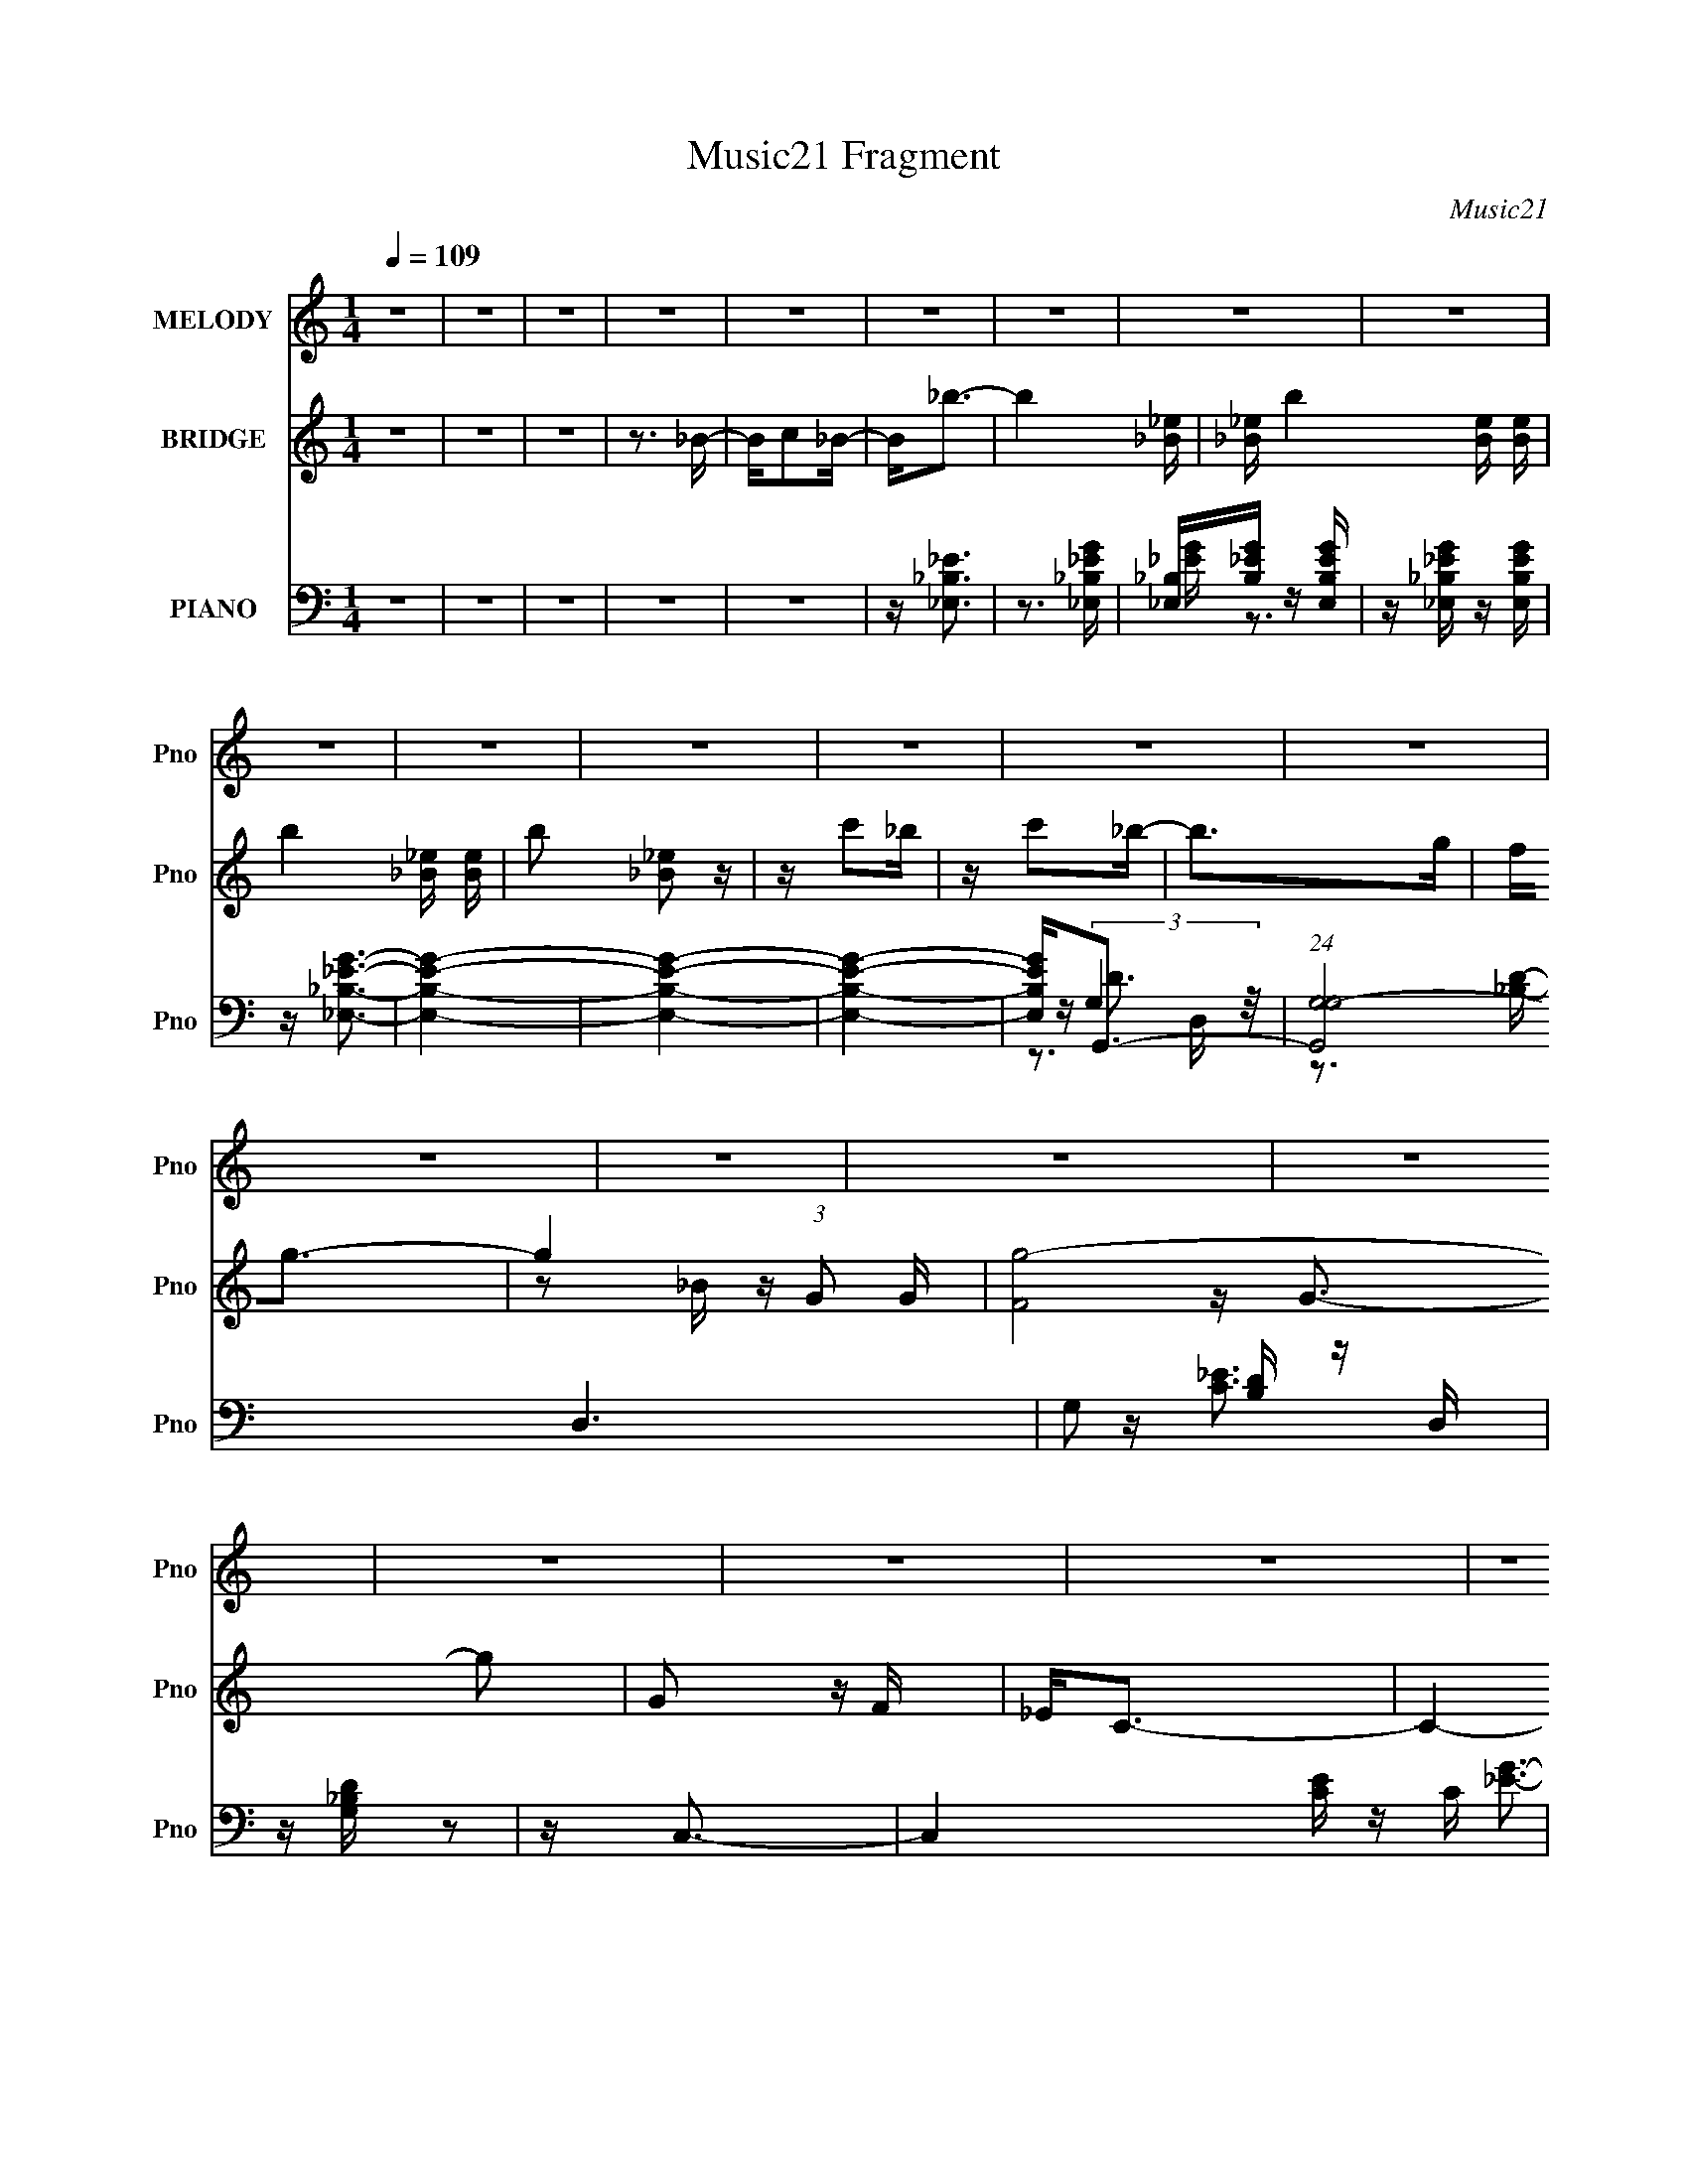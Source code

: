 X:1
T:Music21 Fragment
C:Music21
%%score 1 ( 2 3 ) ( 4 5 6 7 )
L:1/16
Q:1/4=109
M:1/4
I:linebreak $
K:none
V:1 treble nm="MELODY" snm="Pno"
V:2 treble nm="BRIDGE" snm="Pno"
V:3 treble 
L:1/4
V:4 bass nm="PIANO" snm="Pno"
V:5 bass 
V:6 bass 
V:7 bass 
L:1/4
V:1
 z4 | z4 | z4 | z4 | z4 | z4 | z4 | z4 | z4 | z4 | z4 | z4 | z4 | z4 | z4 | z4 | z4 | z4 | z4 | %19
 z4 | z4 | z4 | z4 | z4 | z4 | z4 | z4 | z4 | z4 | z4 | z4 | z4 | z4 | z4 | z3 _b | z _b z b- | %36
 b4 | z3 _b- | bc' z _b | z g3- | g2<f2- | f2<_e2- |[Q:1/4=109] e z2 G- | Gc2_e- | e2<c2- | %45
 c2>_B2- | B4- | B4- | B2 z2 | z4 | z4 | z4 | z4 | z4 | z3 c | z c z c- | c2<_e2- | e2 z2 | %58
 z f2c'- | c'2 z _b | z g2f | z g3- | g4- | g3 z | z4 | z4 | z4 | z4 | z4 | z4 |[Q:1/4=109] z3 f | %71
 z f z f | z _b3- | b2 z2 | z g z g- | gf z g- | gf2_e- | e2<c2- | c4- | c4- | c4- | c4- | c3 z | %83
 z4 | z _B z B | z c3- | c4- | c4 | z c2g- | g2<f2- | f2>g2 | z _B z G | z _B z f | z _e3- | e4- | %95
 e4- | e4- | e2 z2 | z4 | z4 | z4 | z c3- | c2 z c | z c z _e | z f z g- | g2 z c- | c4- | c4- | %108
 c3 z | z c3- | c2 z c | z c z _e | z f z g- | g2 z g- | g4- | g4- | g2 z2 | z g3 | z g z f | %119
 z g3- | gf2g- | g4- | g2 z g | z c'3 | z c' z _b- | b2 z g- |[Q:1/4=109] g2<_b2- | b4- | b4- | %129
 b4- | b4- | b4- | b3 z | z g z _b- | b2 z _b | z _b z g- | gf z g- | g4- | g4- | g2<g2 | %140
 z _e z f- | f_e2c- | c4- | c4- | c4- | c4 | z4 | z4 | z4 | z G2_B- | Bc2_B- | Bc2_e- | ef2g- | %153
 (6:5:1g2 f3- | f z2 f | z f2g- | g_e2c- | c2<_e2- | e4- | e4- | e4- | e4- | e z3 | z4 | z4 | z4 | %166
[Q:1/4=109] z4 | z4 | z4 | z4 | z4 | z4 | z4 | z4 | z4 | z4 | z4 | z4 | z4 | z4 | z4 | z4 | z4 | %183
 z4 | z4 | z4 | z4 |[Q:1/4=109] z4 | z4 | z4 | z4 | z4 | z4 | z4 | z3 _b | z _b z b- | b4 | %197
 z3 _b- | bc' z _b | z g3- | g2<f2- | f2<_e2- |[Q:1/4=109] e z2 G- | Gc2_e- | e2<c2- | c2>_B2- | %206
 B4- | B4- | B2 z2 | z4 | z4 | z4 | z4 | z4 | z3 c | z c z c- | c2<_e2- | e2 z2 | z f2c'- | %219
 c'2 z _b | z g2f | z g3- | g4- | g3 z | z4 | z4 | z4 | z4 | z4 | z4 | z3 f | z f z f | z _b3- | %233
 b2 z2 | z g z g- | gf z g- | gf2_e- | e2<c2- | c4- | c4- | c4- | c4- | c3 z | z4 | z _B z B | %245
 z c3- | c4- | c4 | z c2g- | g2<f2- | f2>g2 | z _B z G | z _B z f | z _e3- |[Q:1/4=109] e4- | e4- | %256
 e4- | e2 z2 | z4 | z4 | z4 | z c3- | c2 z c | z c z _e | z f z g- | g2 z c- | c4- | c4- | c3 z | %269
 z c3- | c2 z c | z c z _e | z f z g- | g2 z g- | g4- | g4- | g2 z2 | z g3 | z g z f | z g3- | %280
 gf2g- | g4- | g2 z g | z c'3 | z c' z _b- | b2 (3:2:2z[Q:1/4=109] z/ g- | g2<_b2- | b4- | b4- | %289
 b4- | b4- | b4- | b3 z | z g z _b- | b2 z _b | z _b z g- | gf z g- | g4- | g4- | g2<g2 | %300
 z _e z f- | f_e2c- | c4- | c4- | c4- | c4 | z4 | (3:2:2z4[Q:1/4=109] z2 | z4 | z G2_B- | Bc2_B- | %311
 B[Q:1/4=109]c2_e- | ef2g- | (6:5:1g2 f3- | f z[Q:1/4=109] z f | z f2g- | g[Q:1/4=109]_e2c- | %317
 c2<_e2- | e4- | e4- | e4- | e4- | e z3 |] %323
V:2
 z4 | z4 | z4 | z3 _B- | Bc2_B- | B2<_b2- | b4- [_B_e] | [_B_e] b4- [Be] [Be] | b4- [_B_e] [Be] | %9
 b2 [_B_e]2 z | z c'2_b | z c'2_b- | b2>g2 | f2<g2- | g4- (3:2:1G2 G | [g-F]8 g2 | G2 z F | %17
 _E2<C2- | C4- | C z3 | z (3:2:2_B2 z d | _e2<f2- | f4- [F^G] | [F^G] f4- [FG] [FG] | %24
 f4- [F^G] [FG] | f2 [F_B]3- | [FB]4- _b2 g- | [FB]4- g f2 g- | (12:11:2[FB]4 g2 _e2 c- | %29
 (6:5:1c2 [_EG]2 z | e[_EG]2 z | z3 [_E^G]- | [EG]2 z [_E^G] | z [_EG] z2 | z [F_B]3- | [FB]4- | %36
 [FB]4- | [FB]4- | [FB]4- | [FB]4- | [FB] z3 | z4 |[Q:1/4=109] z4 | z4 | z4 | z4 | z4 | z4 | %48
 z c z _e | z _ec_B- | B4 | z3 G- | G_B2 z | z c3- | c4- | c4- | c4- | c z3 | z4 | z4 | z4 | z4 | %62
 z3 _B | z _B z c | _BG2F | z G3- | G4- | G2>_B2- | B_E2G- | G2<F2- |[Q:1/4=109] F4- | F4- | F z3 | %73
 z4 | z4 | z4 | z4 | z4 | z3 g | z _b z _e' | z c' z _b | z c'3- | c'2 z d' | _e'd' z c' | z _b3 | %85
 z _e3- | e4- c'4 | e4 | z g3 | z f3- | f4- | f2<d2- | d4 | z _e3- | e4- g | e4- _b c' | %96
 _b e4- g f | e4 _e3 | z3 f | z g z f | z g z _e | d2<c2- | c3 c'4- | c'4- | c'2<_b2- | b2<c'2- | %106
 c'2<_b2- | b2<g2- | g2<f2- | f2<_e2- | e4- | e4- | e4- | e z3 | z4 | z (3:2:2_B4 z/ | e2<f2- | %117
 f2<g2- | g4- | g4- | g2 _b3- | b2<g2- | g4- | g4- | g_b2g- | (6:5:1g2 _b3- |[Q:1/4=109] b2>_b2- | %127
 bc'2_b | z g z f- | f2<_b2- | b f2 z _b | z _b2g | z g z f- | f2<_e2- | e2 z2 | z g3- | g2<f2- | %137
 f2<g2- | gf2g- | g2<_e2- | e4- | e z3 | z4 | z4 | z g2f- | f (3:2:2_e4 z/ | c4 | z2 G_B | %148
 G(3:2:2c2 z f | _b2<g2- | g4- | g z3 | z g z g | z f3- | f4- | f2<_b2- | b4 | z _e3- | e2 z _e- | %159
 eg2f- | f_e2f- | f2<_e2- | e z3 | z3 _B- | Bc2_B- | B2<_b2- |[Q:1/4=109] b4- [_B_e] | %167
 [_B_e] b4- [Be] [Be] | b4- [_B_e] [Be] | b2 [_B_e]2 z | z c'2_b | z c'2_b- | b2>g2 | f2<g2- | %174
 g4- (3:2:1G2 G | [g-F]8 g2 | G2 z F | _E2<C2- | C4- | C z3 | z (3:2:2_B2 z d | _e2<f2- | %182
 f4- [F^G] | [F^G] f4- [FG] [FG] | f4- [F^G] [FG] | f2 [F_B]3- | [FB]4- _b2 g- | %187
[Q:1/4=109] [FB]4- g f2 g- | (12:11:2[FB]4 g2 _e2 c- | (6:5:1c2 [_EG]2 z | e[_EG]2 z | z3 [_E^G]- | %192
 [EG]2 z [_E^G] | z [_EG] z2 | z [F_B]3- | [FB]4- | [FB]4- | [FB]4- | [FB]4- | [FB]4- | [FB] z3 | %201
 z4 |[Q:1/4=109] z4 | z4 | z4 | z4 | z4 | z4 | z c z _e | z _ec_B- | B4 | z3 G- | G_B2 z | z c3- | %214
 c4- | c4- | c4- | c z3 | z4 | z4 | z4 | z4 | z3 _B | z _B z c | _BG2F | z G3- | G4- | G2>_B2- | %228
 B_E2G- | G2<F2- | F4- | F4- | F z3 | z4 | z4 | z4 | z4 | z4 | z3 g | z _b z _e' | z c' z _b | %241
 z c'3- | c'2 z d' | _e'd' z c' | z _b3 | z _e3- | e4- c'4 | e4 | z g3 | z f3- | f4- | f2<d2- | %252
 d4 | z _e3- |[Q:1/4=109] e4- g | e4- _b c' | _b e4- g f | e4 _e3 | z3 f | z g z f | z g z _e | %261
 d2<c2- | c3 c'4- | c'4- | c'2<_b2- | b2<c'2- | c'2<_b2- | b2<g2- | g2<f2- | f2<_e2- | e4- | e4- | %272
 e4- | e z3 | z4 | z (3:2:2_B4 z/ | e2<f2- | f2<g2- | g4- | g4- | g2 _b3- | b2<g2- | g4- | g4- | %284
 g_b2g- | (6:5:1g2 _b3-[Q:1/4=109] | b2>_b2- | bc'2_b | z g z f- | f2<_b2- | b f2 z _b | z _b2g | %292
 z g z f- | f2<_e2- | e2 z2 | z g3- | g2<f2- | f2<g2- | gf2g- | g2<_e2- | e4- | e z3 | z4 | z4 | %304
 z g2f- | f (3:2:2_e4 z/ | c4 | z2 G[Q:1/4=109]_B | G(3:2:2c2 z f | _b2<g2- | g4- | %311
 g[Q:1/4=109] z3 | z g z g | z f3- | f4-[Q:1/4=109] | f2<_b2- | b4[Q:1/4=109] | z _e3- | e2 z _e- | %319
 eg2f- | f_e2f- | f2<_e2- | e z3 | z4 | z4 | z4 | (3:2:2c4 z2 | z _e3- | g4 e | f4- | f2 z2 | %331
 z (3:2:2_b4 z/ | g2f2- | f2<_e2- | e4- | [e^g-]3 ^g- | g3 z | z [^g_e]3- | [ge]3 z | z [g_b_e]3- | %340
 [gbe]4- | [gbe]4- | [gbe]4- | [gbe]4- | [gbe]4- | [gbe]4- | [gbe]4- | (12:7:2[gbe]4 z2 |] %348
V:3
 x | x | x | x | x | x | x5/4 | x7/4 | x3/2 | x5/4 | x | x | x | x | z/ _B/4 z/4 x7/12 | %15
 z/4 G3/4- x3/2 | x | x | x | x | z/ c/4 z/4 | x | x5/4 | x7/4 | x3/2 | x5/4 | x7/4 | x2 | x25/12 | %29
 z/4 _e3/4- x/6 | x | x | x | x | x | x | x | x | x | x | x | x | x | x | x | x | x | x | x | x | %50
 x | x | x | x | x | x | x | x | x | x | x | x | x | x | x | x | x | x | x | x | x | x | x | x | %74
 x | x | x | x | x | x | x | x | x | x | x | z/4 c'3/4- | x2 | x | x | x | x | x | x | x | x5/4 | %95
 x3/2 | x7/4 | x7/4 | x | x | x | z/4 c'3/4- | x7/4 | x | x | x | x | x | x | x | x | x | x | x | %114
 x | z3/4 _e/4- | x | x | x | x | x5/4 | x | x | x | x | x7/6 | x | x | x | z3/4 f/4- | x5/4 | x | %132
 x | x | x | x | x | x | x | x | x | x | x | x | x | z3/4 c/4- | x | x | z/ (3:2:2_e/ z/4 | x | x | %151
 x | x | x | x | x | x | x | x | x | x | x | x | x | x | x | x5/4 | x7/4 | x3/2 | x5/4 | x | x | %172
 x | x | z/ _B/4 z/4 x7/12 | z/4 G3/4- x3/2 | x | x | x | x | z/ c/4 z/4 | x | x5/4 | x7/4 | x3/2 | %185
 x5/4 | x7/4 | x2 | x25/12 | z/4 _e3/4- x/6 | x | x | x | x | x | x | x | x | x | x | x | x | x | %203
 x | x | x | x | x | x | x | x | x | x | x | x | x | x | x | x | x | x | x | x | x | x | x | x | %227
 x | x | x | x | x | x | x | x | x | x | x | x | x | x | x | x | x | x | z/4 c'3/4- | x2 | x | x | %249
 x | x | x | x | x | x5/4 | x3/2 | x7/4 | x7/4 | x | x | x | z/4 c'3/4- | x7/4 | x | x | x | x | %267
 x | x | x | x | x | x | x | x | z3/4 _e/4- | x | x | x | x | x5/4 | x | x | x | x | x7/6 | x | x | %288
 x | z3/4 f/4- | x5/4 | x | x | x | x | x | x | x | x | x | x | x | x | x | x | z3/4 c/4- | x | x | %308
 z/ (3:2:2_e/ z/4 | x | x | x | x | x | x | x | x | x | x | x | x | x | x | x | x | x | z/ d/ | x | %328
 x5/4 | x | x | z3/4 g/4- | x | x | x | z/ _e/4 z/4 | x | x | x | x | x | x | x | x | x | x | x | %347
 x |] %348
V:4
 z4 | z4 | z4 | z4 | z4 | z [_E,_B,_E]3 | z3 [_E,_B,_EG] | [_E,_B,][B,_EG] z [E,B,EG] | %8
 z [_E,_B,_EG] z [E,B,EG] | z [_E,_B,_EG]3- | [E,B,EG]4- | [E,B,EG]4- | [E,B,EG]4- | %13
 [E,B,EG]2<G,,2- | (24:23:1[G,,G,G,-]8 D,6 | G,2 [B,D] z D, | z [G,_B,D] z2 | z C,3- | %18
 C,4- [CE] C | C,4- [C_EG]2 G,- | [G,C]2 [CC,-] [C,G,]3- C, | G, [EGF,,-] F,,2- | F,,2 z [CF^G] | %23
 [CF^G][CFG] z [F,,CFG] | z [F,,CF^G] z [F,,CFG] | z [_B,,_B,DF]3- | [B,,B,DF]4- | [B,,B,DF]4- | %28
 [B,,B,DF]4 | z _E,,3- | E,,4 [_B,_EG]3 | z3 [^G,,^G,C_E]- | [G,,G,CE]2 z [^G,,^G,C_E] | %33
 z [_E,_B,_E] z2 | z _B,,3- | B,,4- (12:11:1[B,DF]4 F,- | B,,3 F,2 [_B,DF_B]3- | [B,DFB]4- | %38
 [B,DFB]4- | [B,DFB]4- | [B,DFB]4- | [B,DFB] _E,3- |[Q:1/4=109] [B,E] [E,_B,]4- E, | %43
 [B,_B,,-]2 [_B,,-EG]2 [EG] | [B,,_B,B,-]4 | (6:5:1B,2 [EG]3 _E,3- | [E,_B,_E]4- E, | %47
 [B,E_B,,-]2 [_B,,-G]2 G | [B,,_EG]3 (3:2:2[_EG] z/ | (24:17:1[B,_B,,-]8 | [B,,_B,-D-]4 [DF]2 | %51
 [B,DF,-]2 [F,-F]2 F | (12:11:1[F,_B,B,]4 B,/3 | F2<C,2- | [C,C-_E-]4 | [CEG,]2 [G,G]2 G2 | %56
 z [C_E]2C | z _B,,3- | B,,4- [B,DF]2 [_B,DF]- | (12:7:2B,,4 [B,DF]2 F,2 _B, | z [_B,DF] z B, | %61
 z _E,,3- | E,,4 [B,E] [_B,_EG]- | [B,EG_B,,-]2 _B,,2- | (12:11:1[B,,_B,B,-]4 B,/3- | %65
 (6:5:1[B,_E,,]2 [_E,,EG]7/3 | z3 [_B,_E]- | [B,E_B,,]2 [_B,,G]2 G | z [_B,_E] z B, | z F,,3- | %70
[Q:1/4=109] (12:11:1[F,,F,]4 [F,F,]/3 F,5/3 G, | [G,FC,]2 (3:2:1[C,C]5/2 C4/3 | z [F,^G,CF] z2 | %73
 z _E,,3- | [E,,_B,-]4 [B,E]2 | (6:5:1B,2 [EG]3 _B,,2 _B, | z _B, z B, | z C,3- | %78
 C,4 [CEG] [C_EG]- | [CEGG,]2 G,2 | z C z C- | C2 [EG]3 C,3- | (12:11:1C,4 [C_EG]- | %83
 [CEGG,,-]2 G,,2- | G,,[_EG]2C | z ^G,,3- | G,,4 [G,C]2 [^G,C_E]- | [G,CE] (3:2:2_E,4 z/ | %88
 z ^G, z G, | z _B,,3- | [B,,_B,-D-]4 [B,D]2 | [B,D]2 F3 F,2 [_B,D] | z [D_B]2_B, | z _E,,3- | %94
 [B,E]2 [E,,_B,_E]4- E,, | (6:5:1[B,E_B,,-]2 [_B,,-G]7/3 | (12:7:1[B,,_EG]4 [_EG]5/3 | %97
 z [_E,,_B,_E] z E,,- | E,,4- [B,E]2 [_B,_EG]- | (24:17:1[E,,_B,,-]8 [B,EG]2 | B,,[_B,_E] z D | %101
 z C,3- | [C,C-_E-]4 | [CEG,-]2 [G,-G]2 G2 | [G,C]2 z C | z C,3- | [CE] [C,-G,]8 C,2 | [CG] G,3 | %108
 z [C_E]2D | z ^G,,3- | [G,C] [G,,_E,]8- G,,2 | E, [G,CE]4 _E,- | (6:5:1[E,^G,]2 ^G,/3 z G, | %113
 z _E,,3- | E,,4- B,,4 _B, [B,_EG]- | [E,,_B,,-]6 [B,EG]2 | (12:7:1B,,4 [_B,_E] (6:5:1z2 | %117
 z G,,3- | G,,4- D,4- _B, [B,DG]- | G,,3 D,2 [B,DG]4 D,- | D, _B, z B, | z C,3- | %122
 [CEG,]2 [G,C,-]2 C,6- C,2 | [CEG]4 G,- | G, [C_E]2C | z _B,,3- | %126
[Q:1/4=109] B,,4- [B,DF]2 [_B,DF_B]- | [B,,F,-]8 (6:5:1[B,DFB]2 | (12:11:1F,4 [DF] [_B,F] | %129
 z [_B,,_B,DF] z B,,- | B,,4- (6:5:1[B,DF]2 F,2 [_B,DF_B]- | %131
 (6:5:1[B,DFBF,]2 [F,B,,-]7/3 B,,5/3- B,, | z [_B,D] z B, | z _E,,3- | [E,,_B,,]8 [B,E]2 | %135
 B,2 [EG]4 _B,, | z _B, z B, | z _E,3- | (6:5:1[B,_E]2 [_EE,-]/3 [E,_B,]11/3- E, | %139
 (6:5:1[B,_B,,-]2 [_B,,-EG]7/3 [EG]2/3 | (12:11:1[B,,_B,B,]4 B,/3 | z C,3- | [C,C-]4 [CE]2 | %143
 (6:5:1C2 [EG]3 G,2 C- | [CG,,]2 (3:2:2G,,5/2 z/ | (6:5:1[CEC,-]2 C,7/3- | C,4 C [C_EG]- | %147
 [CEGG,]2 (3:2:2G,5/2 z/ | z [C_EG]2 z | z [G,,G,_B,] z [G,,G,B,] | z [G,,G,_B,] z [G,,G,B,] | %151
 z [C,C_E] z [C,CE] | z [C,C_E] z [C,CE] | z [F,C]3- | [F,C]3 F3 z | z [_B,,_B,DF]3- | %156
 [B,,B,DF] z3 | z _E,,3- | (48:35:1[E,,_E,-G,-_E-]16 [E,G,B,]2 | [E,G,E]3 [B,E]3 _B,,3- | %160
 (12:11:1[B,,G,-_B,-_E-]4 [G,_B,_E]/3- | [G,B,E_E,,-]2 [_E,,-E,]2 | [E,,_E,]4- E,, | %163
 (6:5:1[E,_B,,-]2 [_B,,-G,B,E]7/3 [G,B,E]5/3 | (6:5:1[E,G,-_B,-_E-]2 [G,_B,_EB,,]7/3- B,,5/3- B,, | %165
 [G,B,E] E, [_E,_B,_E]3 |[Q:1/4=109] z3 [_E,_B,_EG] | [_E,_B,][B,_EG] z [E,B,EG] | %168
 z [_E,_B,_EG] z [E,B,EG] | z [_E,_B,_EG]3- | [E,B,EG]4- | [E,B,EG]4- | [E,B,EG]4- | %173
 [E,B,EG]2<G,,2- | (24:23:1[G,,G,G,-]8 D,6 | G,2 [B,D] z D, | z [G,_B,D] z2 | z C,3- | %178
 C,4- [CE] C | C,4- [C_EG]2 G,- | [G,C]2 [CC,-] [C,G,]3- C, | G, [EGF,,-] F,,2- | F,,2 z [CF^G] | %183
 [CF^G][CFG] z [F,,CFG] | z [F,,CF^G] z [F,,CFG] | z [_B,,_B,DF]3- | [B,,B,DF]4- | %187
[Q:1/4=109] [B,,B,DF]4- | [B,,B,DF]4 | z _E,,3- | E,,4 [_B,_EG]3 | z3 [^G,,^G,C_E]- | %192
 [G,,G,CE]2 z [^G,,^G,C_E] | z [_E,_B,_E] z2 | z _B,,3- | B,,4- (12:11:1[B,DF]4 F,- | %196
 B,,3 F,2 [_B,DF_B]3- | [B,DFB]4- | [B,DFB]4- | [B,DFB]4- | [B,DFB]4- | [B,DFB] _E,3- | %202
[Q:1/4=109] [B,E] [E,_B,]4- E, | [B,_B,,-]2 [_B,,-EG]2 [EG] | [B,,_B,B,-]4 | %205
 (6:5:1B,2 [EG]3 _E,3- | [E,_B,_E]4- E, | [B,E_B,,-]2 [_B,,-G]2 G | [B,,_EG]3 (3:2:2[_EG] z/ | %209
 (24:17:1[B,_B,,-]8 | [B,,_B,-D-]4 [DF]2 | [B,DF,-]2 [F,-F]2 F | (12:11:1[F,_B,B,]4 B,/3 | %213
 F2<C,2- | [C,C-_E-]4 | [CEG,]2 [G,G]2 G2 | z [C_E]2C | z _B,,3- | B,,4- [B,DF]2 [_B,DF]- | %219
 (12:7:2B,,4 [B,DF]2 F,2 _B, | z [_B,DF] z B, | z _E,,3- | E,,4 [B,E] [_B,_EG]- | %223
 [B,EG_B,,-]2 _B,,2- | (12:11:1[B,,_B,B,-]4 B,/3- | (6:5:1[B,_E,,]2 [_E,,EG]7/3 | z3 [_B,_E]- | %227
 [B,E_B,,]2 [_B,,G]2 G | z [_B,_E] z B, | z F,,3- | (12:11:1[F,,F,]4 [F,F,]/3 F,5/3 G, | %231
 [G,FC,]2 (3:2:1[C,C]5/2 C4/3 | z [F,^G,CF] z2 | z _E,,3- | [E,,_B,-]4 [B,E]2 | %235
 (6:5:1B,2 [EG]3 _B,,2 _B, | z _B, z B, | z C,3- | C,4 [CEG] [C_EG]- | [CEGG,]2 G,2 | z C z C- | %241
 C2 [EG]3 C,3- | (12:11:1C,4 [C_EG]- | [CEGG,,-]2 G,,2- | G,,[_EG]2C | z ^G,,3- | %246
 G,,4 [G,C]2 [^G,C_E]- | [G,CE] (3:2:2_E,4 z/ | z ^G, z G, | z _B,,3- | [B,,_B,-D-]4 [B,D]2 | %251
 [B,D]2 F3 F,2 [_B,D] | z [D_B]2_B, | z _E,,3- |[Q:1/4=109] [B,E]2 [E,,_B,_E]4- E,, | %255
 (6:5:1[B,E_B,,-]2 [_B,,-G]7/3 | (12:7:1[B,,_EG]4 [_EG]5/3 | z [_E,,_B,_E] z E,,- | %258
 E,,4- [B,E]2 [_B,_EG]- | (24:17:1[E,,_B,,-]8 [B,EG]2 | B,,[_B,_E] z D | z C,3- | [C,C-_E-]4 | %263
 [CEG,-]2 [G,-G]2 G2 | [G,C]2 z C | z C,3- | [CE] [C,-G,]8 C,2 | [CG] G,3 | z [C_E]2D | z ^G,,3- | %270
 [G,C] [G,,_E,]8- G,,2 | E, [G,CE]4 _E,- | (6:5:1[E,^G,]2 ^G,/3 z G, | z _E,,3- | %274
 E,,4- B,,4 _B, [B,_EG]- | [E,,_B,,-]6 [B,EG]2 | (12:7:1B,,4 [_B,_E] (6:5:1z2 | z G,,3- | %278
 G,,4- D,4- _B, [B,DG]- | G,,3 D,2 [B,DG]4 D,- | D, _B, z B, | z C,3- | [CEG,]2 [G,C,-]2 C,6- C,2 | %283
 [CEG]4 G,- | G, [C_E]2C |[Q:1/4=109] z _B,,3- | B,,4- [B,DF]2 [_B,DF_B]- | %287
 [B,,F,-]8 (6:5:1[B,DFB]2 | (12:11:1F,4 [DF] [_B,F] | z [_B,,_B,DF] z B,,- | %290
 B,,4- (6:5:1[B,DF]2 F,2 [_B,DF_B]- | (6:5:1[B,DFBF,]2 [F,B,,-]7/3 B,,5/3- B,, | z [_B,D] z B, | %293
 z _E,,3- | [E,,_B,,]8 [B,E]2 | B,2 [EG]4 _B,, | z _B, z B, | z _E,3- | %298
 (6:5:1[B,_E]2 [_EE,-]/3 [E,_B,]11/3- E, | (6:5:1[B,_B,,-]2 [_B,,-EG]7/3 [EG]2/3 | %300
 (12:11:1[B,,_B,B,]4 B,/3 | z C,3- | [C,C-]4 [CE]2 | (6:5:1C2 [EG]3 G,2 C- | %304
 [CG,,]2 (3:2:2G,,5/2 z/ | (6:5:1[CEC,-]2 C,7/3- | C,4 C [C_EG]- | %307
 [CEGG,]2 (3:2:2G,5/2[Q:1/4=109] z/ | z [C_EG]2 z | z [G,,G,_B,] z [G,,G,B,] | %310
 z [G,,G,_B,] z [G,,G,B,] | z[Q:1/4=109] [C,C_E] z [C,CE] | z [C,C_E] z [C,CE] | z [F,C]3- | %314
 [F,C]3 F3[Q:1/4=109] z | z [_B,,_B,DF]3- | [B,,B,DF][Q:1/4=109] z3 | z _E,,3- | %318
 (48:35:1[E,,_E,-G,-_E-]16 [E,G,B,]2 | [E,G,E]3 [B,E]3 _B,,3- | %320
 (12:11:1[B,,G,-_B,-_E-]4 [G,_B,_E]/3- | [G,B,E_E,,-]2 [_E,,-E,]2 | [E,,_E,]4- E,, | %323
 (6:5:1[E,_B,,-]2 [_B,,-G,B,E]7/3 [G,B,E]5/3 | (6:5:1[E,G,-_B,-_E-]2 [G,_B,_EB,,]7/3- B,,5/3- B,, | %325
 [G,B,E] [E,^G,,-] ^G,,2- | (48:35:1[G,,^G,-]16 E,12 C | G,2 [CE]4 | z ^G, z G, | G [_B,,_B,DF]3- | %330
 [B,,B,DF]4 | z [D_B,,F_B,_B]2 z | (3[_B,,FD_B,_B]2 z2 [B,,FB,BD]2 | z [^G,,^G,]3- | %334
 [G,,G,]4- [CE]3 | [G,,G,] (3:2:2z/ [B,_E^G,^G,,]-[B,EG,G,,]2- | (3:2:2[B,EG,G,,]4 z2 | %337
 z [^G,,_EB,^G,]3 | z4 | z [_B,_E,,]3- | (3:2:1_B,,2 [B,E,,] [EE,,] (3:2:2_B,2 z/ _E,- | %341
 [E,_B,]16- E, | (3:2:1G2 B,4- (3:2:2F/ _B2 _e | f B,4- g | (3:2:1_b2 B,4 _e' | z4 |] %346
V:5
 x4 | x4 | x4 | x4 | x4 | x4 | x4 | [_EG] z3 | x4 | x4 | x4 | x4 | x4 | z (3:2:2G,4 z/ | %14
 z3 [_B,D]- x29/3 | x5 | x4 | z [C_E]3- | x6 | x7 | z [_EG]3- x3 | z [F,^G,C]2 z | x4 | x4 | x4 | %25
 x4 | x4 | x4 | x4 | z [_B,_EG]3 | x7 | x4 | x4 | x4 | z [_B,DF]3- | x26/3 | x8 | x4 | x4 | x4 | %40
 x4 | z [_B,_E]3- | z3 [_EG]- x2 | z3 _B, x | z [_EG]3- | x23/3 | z3 G- x | z3 [_B,_E] x | %48
 z3 _B,- | z [DF]3- x5/3 | z3 F- x2 | z3 _B, x | z D3 | x4 | z3 G- | z3 [C_E] x2 | z G2 z | %57
 z [_B,DF]3- | x7 | x7 | x4 | z [_B,_E]3- | x6 | z3 _B, | z [_EG]3- | z3 [_B,_EG] | z3 G- | %67
 z3 _B, x | z G2 z | z F,3- | z3 [^G,F]- x8/3 | z3 [F,^G,] x | x4 | z [_B,_E]3- | z3 [_EG]- x2 | %75
 x23/3 | z (3:2:2[_EG]4 z/ | z [C_EG]3- | x6 | z3 [C_E] | z [_EG]3- | x8 | x14/3 | z3 [C_E] | x4 | %85
 z [^G,C]3- | x7 | z3 ^G, | z [C_E]2 z | z [_B,D]3- | z3 F- x2 | x8 | z [F_B]2 z | %93
 z [_B,_E] z [B,E]- | z3 G- x3 | z3 [_B,_E] | z3 _B, | z3 [_B,_E]- | x7 | z3 [_B,_E] x11/3 | x4 | %101
 z [C_E]2 z | z3 G- | z3 [C_E] x2 | z [_EG]3 | z [C_E]3- | z3 [CG]- x7 | z3 C | x4 | z [^G,C]3- | %110
 z3 [^G,C_E]- x7 | x6 | z (3:2:2[C_E]4 z/ | z (3:2:2[_B,_E]4 z/ | x10 | z3 [_B,_E] x4 | x5 | %117
 z [DG]3 | x10 | x10 | z (3:2:2D4 z/ | z [C_E]3- | z3 [C_EG]- x8 | x5 | z (3:2:2G4 z/ | %125
 z [_B,DF] z [B,DF]- | x7 | z3 [_B,F] x17/3 | x17/3 | z3 [_B,DF]- | x26/3 | z3 [_B,DF] x8/3 | %132
 z F3 | z [_B,_E]3- | z3 _B,- x6 | x7 | z [_EG]3 | z _B, z B,- | z3 [_EG]- x8/3 | z3 _B, x2/3 | %140
 z [_EG]3 | z [C_E]3- | z3 [_EG]- x2 | x23/3 | z3 [C_E]- | z3 C- | x6 | z3 [C_E] | x4 | x4 | x4 | %151
 x4 | x4 | z F3- | x7 | x4 | x4 | z [_E,G,_B,]3- | z3 [_B,_E]- x29/3 | x9 | z3 _E,- | %161
 z3 [_E,G,_B,_E] | z3 [G,_B,_E]- x | z3 _E,- x5/3 | z3 _E,- x8/3 | x5 | x4 | [_EG] z3 | x4 | x4 | %170
 x4 | x4 | x4 | z (3:2:2G,4 z/ | z3 [_B,D]- x29/3 | x5 | x4 | z [C_E]3- | x6 | x7 | z [_EG]3- x3 | %181
 z [F,^G,C]2 z | x4 | x4 | x4 | x4 | x4 | x4 | x4 | z [_B,_EG]3 | x7 | x4 | x4 | x4 | z [_B,DF]3- | %195
 x26/3 | x8 | x4 | x4 | x4 | x4 | z [_B,_E]3- | z3 [_EG]- x2 | z3 _B, x | z [_EG]3- | x23/3 | %206
 z3 G- x | z3 [_B,_E] x | z3 _B,- | z [DF]3- x5/3 | z3 F- x2 | z3 _B, x | z D3 | x4 | z3 G- | %215
 z3 [C_E] x2 | z G2 z | z [_B,DF]3- | x7 | x7 | x4 | z [_B,_E]3- | x6 | z3 _B, | z [_EG]3- | %225
 z3 [_B,_EG] | z3 G- | z3 _B, x | z G2 z | z F,3- | z3 [^G,F]- x8/3 | z3 [F,^G,] x | x4 | %233
 z [_B,_E]3- | z3 [_EG]- x2 | x23/3 | z (3:2:2[_EG]4 z/ | z [C_EG]3- | x6 | z3 [C_E] | z [_EG]3- | %241
 x8 | x14/3 | z3 [C_E] | x4 | z [^G,C]3- | x7 | z3 ^G, | z [C_E]2 z | z [_B,D]3- | z3 F- x2 | x8 | %252
 z [F_B]2 z | z [_B,_E] z [B,E]- | z3 G- x3 | z3 [_B,_E] | z3 _B, | z3 [_B,_E]- | x7 | %259
 z3 [_B,_E] x11/3 | x4 | z [C_E]2 z | z3 G- | z3 [C_E] x2 | z [_EG]3 | z [C_E]3- | z3 [CG]- x7 | %267
 z3 C | x4 | z [^G,C]3- | z3 [^G,C_E]- x7 | x6 | z (3:2:2[C_E]4 z/ | z (3:2:2[_B,_E]4 z/ | x10 | %275
 z3 [_B,_E] x4 | x5 | z [DG]3 | x10 | x10 | z (3:2:2D4 z/ | z [C_E]3- | z3 [C_EG]- x8 | x5 | %284
 z (3:2:2G4 z/ | z [_B,DF] z [B,DF]- | x7 | z3 [_B,F] x17/3 | x17/3 | z3 [_B,DF]- | x26/3 | %291
 z3 [_B,DF] x8/3 | z F3 | z [_B,_E]3- | z3 _B,- x6 | x7 | z [_EG]3 | z _B, z B,- | z3 [_EG]- x8/3 | %299
 z3 _B, x2/3 | z [_EG]3 | z [C_E]3- | z3 [_EG]- x2 | x23/3 | z3 [C_E]- | z3 C- | x6 | z3 [C_E] | %308
 x4 | x4 | x4 | x4 | x4 | z F3- | x7 | x4 | x4 | z [_E,G,_B,]3- | z3 [_B,_E]- x29/3 | x9 | %320
 z3 _E,- | z3 [_E,G,_B,_E] | z3 [G,_B,_E]- x | z3 _E,- x5/3 | z3 _E,- x8/3 | z ^G,2_E,- | %326
 z3 [C_E]- x62/3 | x6 | z [C_E]3 | z ^G z2 | x4 | x4 | x4 | z [C_E]3- | x7 | x4 | x4 | x4 | x4 | %339
 z [_E_E,,]3- | x6 | z2 (3:2:2_E2 z x13 | x8 | x6 | x19/3 | x4 |] %346
V:6
 x4 | x4 | x4 | x4 | x4 | x4 | x4 | x4 | x4 | x4 | x4 | x4 | x4 | z D3 | x41/3 | x5 | x4 | x4 | %18
 x6 | x7 | x7 | x4 | x4 | x4 | x4 | x4 | x4 | x4 | x4 | x4 | x7 | x4 | x4 | x4 | x4 | x26/3 | x8 | %37
 x4 | x4 | x4 | x4 | x4 | x6 | x5 | x4 | x23/3 | x5 | x5 | x4 | x17/3 | x6 | x5 | z F3- | x4 | x4 | %55
 x6 | x4 | x4 | x7 | x7 | x4 | x4 | x6 | x4 | x4 | x4 | x4 | x5 | x4 | z ^G,3- | z3 C- x8/3 | x5 | %72
 x4 | x4 | x6 | x23/3 | x4 | x4 | x6 | x4 | x4 | x8 | x14/3 | x4 | x4 | x4 | x7 | x4 | x4 | x4 | %90
 x6 | x8 | x4 | x4 | x7 | x4 | x4 | x4 | x7 | x23/3 | x4 | x4 | x4 | x6 | x4 | x4 | x11 | x4 | x4 | %109
 x4 | x11 | x6 | x4 | z3 _B,,- | x10 | x8 | x5 | z3 D,- | x10 | x10 | x4 | x4 | x12 | x5 | x4 | %125
 x4 | x7 | x29/3 | x17/3 | x4 | x26/3 | x20/3 | x4 | x4 | z3 [_EG]- x6 | x7 | x4 | z (3:2:2_E4 z/ | %138
 x20/3 | x14/3 | x4 | x4 | x6 | x23/3 | x4 | x4 | x6 | x4 | x4 | x4 | x4 | x4 | x4 | x4 | x7 | x4 | %156
 x4 | x4 | x41/3 | x9 | x4 | x4 | x5 | x17/3 | x20/3 | x5 | x4 | x4 | x4 | x4 | x4 | x4 | x4 | %173
 z D3 | x41/3 | x5 | x4 | x4 | x6 | x7 | x7 | x4 | x4 | x4 | x4 | x4 | x4 | x4 | x4 | x4 | x7 | %191
 x4 | x4 | x4 | x4 | x26/3 | x8 | x4 | x4 | x4 | x4 | x4 | x6 | x5 | x4 | x23/3 | x5 | x5 | x4 | %209
 x17/3 | x6 | x5 | z F3- | x4 | x4 | x6 | x4 | x4 | x7 | x7 | x4 | x4 | x6 | x4 | x4 | x4 | x4 | %227
 x5 | x4 | z ^G,3- | z3 C- x8/3 | x5 | x4 | x4 | x6 | x23/3 | x4 | x4 | x6 | x4 | x4 | x8 | x14/3 | %243
 x4 | x4 | x4 | x7 | x4 | x4 | x4 | x6 | x8 | x4 | x4 | x7 | x4 | x4 | x4 | x7 | x23/3 | x4 | x4 | %262
 x4 | x6 | x4 | x4 | x11 | x4 | x4 | x4 | x11 | x6 | x4 | z3 _B,,- | x10 | x8 | x5 | z3 D,- | x10 | %279
 x10 | x4 | x4 | x12 | x5 | x4 | x4 | x7 | x29/3 | x17/3 | x4 | x26/3 | x20/3 | x4 | x4 | %294
 z3 [_EG]- x6 | x7 | x4 | z (3:2:2_E4 z/ | x20/3 | x14/3 | x4 | x4 | x6 | x23/3 | x4 | x4 | x6 | %307
 x4 | x4 | x4 | x4 | x4 | x4 | x4 | x7 | x4 | x4 | x4 | x41/3 | x9 | x4 | x4 | x5 | x17/3 | x20/3 | %325
 z C3- | x74/3 | x6 | z ^G3- | x4 | x4 | x4 | x4 | x4 | x7 | x4 | x4 | x4 | x4 | x4 | x6 | %341
 z3 F- x13 | x8 | x6 | x19/3 | x4 |] %346
V:7
 x | x | x | x | x | x | x | x | x | x | x | x | x | z3/4 D,/4- | x41/12 | x5/4 | x | x | x3/2 | %19
 x7/4 | x7/4 | x | x | x | x | x | x | x | x | x | x7/4 | x | x | x | x | x13/6 | x2 | x | x | x | %40
 x | x | x3/2 | x5/4 | x | x23/12 | x5/4 | x5/4 | x | x17/12 | x3/2 | x5/4 | x | x | x | x3/2 | x | %57
 x | x7/4 | x7/4 | x | x | x3/2 | x | x | x | x | x5/4 | x | x | x5/3 | x5/4 | x | x | x3/2 | %75
 x23/12 | x | x | x3/2 | x | x | x2 | x7/6 | x | x | x | x7/4 | x | x | x | x3/2 | x2 | x | x | %94
 x7/4 | x | x | x | x7/4 | x23/12 | x | x | x | x3/2 | x | x | x11/4 | x | x | x | x11/4 | x3/2 | %112
 x | x | x5/2 | x2 | x5/4 | x | x5/2 | x5/2 | x | x | x3 | x5/4 | x | x | x7/4 | x29/12 | x17/12 | %129
 x | x13/6 | x5/3 | x | x | x5/2 | x7/4 | x | x | x5/3 | x7/6 | x | x | x3/2 | x23/12 | x | x | %146
 x3/2 | x | x | x | x | x | x | x | x7/4 | x | x | x | x41/12 | x9/4 | x | x | x5/4 | x17/12 | %164
 x5/3 | x5/4 | x | x | x | x | x | x | x | z3/4 D,/4- | x41/12 | x5/4 | x | x | x3/2 | x7/4 | %180
 x7/4 | x | x | x | x | x | x | x | x | x | x7/4 | x | x | x | x | x13/6 | x2 | x | x | x | x | x | %202
 x3/2 | x5/4 | x | x23/12 | x5/4 | x5/4 | x | x17/12 | x3/2 | x5/4 | x | x | x | x3/2 | x | x | %218
 x7/4 | x7/4 | x | x | x3/2 | x | x | x | x | x5/4 | x | x | x5/3 | x5/4 | x | x | x3/2 | x23/12 | %236
 x | x | x3/2 | x | x | x2 | x7/6 | x | x | x | x7/4 | x | x | x | x3/2 | x2 | x | x | x7/4 | x | %256
 x | x | x7/4 | x23/12 | x | x | x | x3/2 | x | x | x11/4 | x | x | x | x11/4 | x3/2 | x | x | %274
 x5/2 | x2 | x5/4 | x | x5/2 | x5/2 | x | x | x3 | x5/4 | x | x | x7/4 | x29/12 | x17/12 | x | %290
 x13/6 | x5/3 | x | x | x5/2 | x7/4 | x | x | x5/3 | x7/6 | x | x | x3/2 | x23/12 | x | x | x3/2 | %307
 x | x | x | x | x | x | x | x7/4 | x | x | x | x41/12 | x9/4 | x | x | x5/4 | x17/12 | x5/3 | x | %326
 x37/6 | x3/2 | x | x | x | x | x | x | x7/4 | x | x | x | x | x | x3/2 | x17/4 | x2 | x3/2 | %344
 x19/12 | x |] %346
